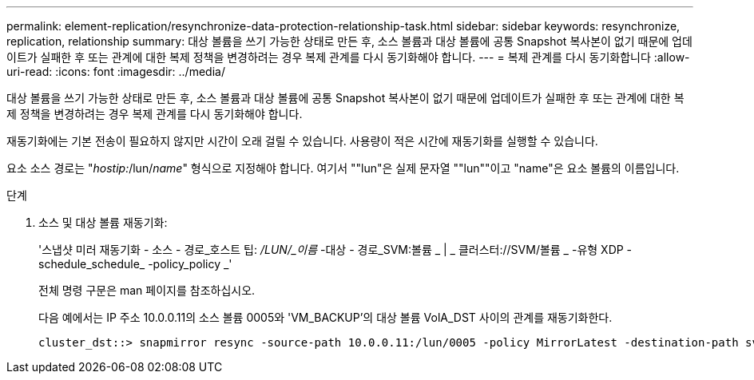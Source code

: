 ---
permalink: element-replication/resynchronize-data-protection-relationship-task.html 
sidebar: sidebar 
keywords: resynchronize, replication, relationship 
summary: 대상 볼륨을 쓰기 가능한 상태로 만든 후, 소스 볼륨과 대상 볼륨에 공통 Snapshot 복사본이 없기 때문에 업데이트가 실패한 후 또는 관계에 대한 복제 정책을 변경하려는 경우 복제 관계를 다시 동기화해야 합니다. 
---
= 복제 관계를 다시 동기화합니다
:allow-uri-read: 
:icons: font
:imagesdir: ../media/


[role="lead"]
대상 볼륨을 쓰기 가능한 상태로 만든 후, 소스 볼륨과 대상 볼륨에 공통 Snapshot 복사본이 없기 때문에 업데이트가 실패한 후 또는 관계에 대한 복제 정책을 변경하려는 경우 복제 관계를 다시 동기화해야 합니다.

재동기화에는 기본 전송이 필요하지 않지만 시간이 오래 걸릴 수 있습니다. 사용량이 적은 시간에 재동기화를 실행할 수 있습니다.

요소 소스 경로는 "_hostip:_/lun/_name_" 형식으로 지정해야 합니다. 여기서 ""lun"은 실제 문자열 ""lun""이고 "name"은 요소 볼륨의 이름입니다.

.단계
. 소스 및 대상 볼륨 재동기화:
+
'스냅샷 미러 재동기화 - 소스 - 경로_호스트 팁: _/LUN/_이름_ -대상 - 경로_SVM:볼륨 _ | _ 클러스터://SVM/볼륨 _ -유형 XDP -schedule_schedule_ -policy_policy _'

+
전체 명령 구문은 man 페이지를 참조하십시오.

+
다음 예에서는 IP 주소 10.0.0.11의 소스 볼륨 0005와 'VM_BACKUP'의 대상 볼륨 VolA_DST 사이의 관계를 재동기화한다.

+
[listing]
----
cluster_dst::> snapmirror resync -source-path 10.0.0.11:/lun/0005 -policy MirrorLatest -destination-path svm_backup:volA_dst
----

